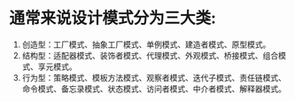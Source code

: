 * 通常来说设计模式分为三大类:
1. 创造型：工厂模式、抽象工厂模式、单例模式、建造者模式、原型模式。
2. 结构型：适配器模式、装饰者模式、代理模式、外观模式、桥接模式、组合模式、享元模式。
3. 行为型：策略模式、模板方法模式、观察者模式、迭代子模式、责任链模式、命令模式、备忘录模式、状态模式、访问者模式、中介者模式、解释器模式。
